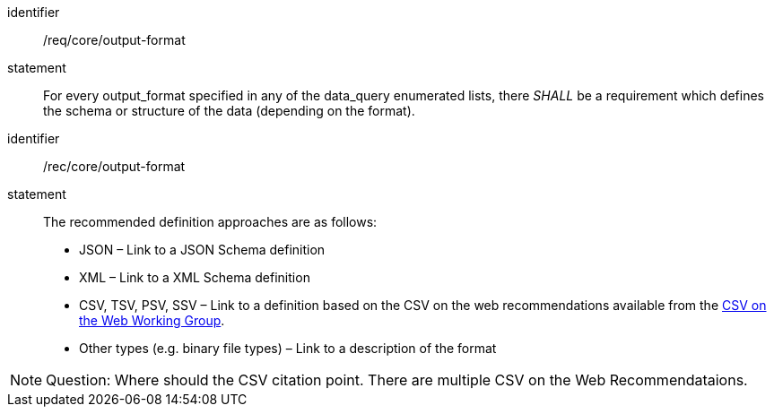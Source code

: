[[req_core_output-format]]

[requirement]
====
[%metadata]
identifier:: /req/core/output-format
statement:: For every output_format specified in any of the data_query enumerated lists, there _SHALL_ be a requirement which defines the schema or structure of the data (depending on the format). 

====

[recommendation]
====
[%metadata]
identifier:: /rec/core/output-format
statement:: The recommended definition approaches are as follows:

* JSON – Link to a JSON Schema definition
* XML – Link to a XML Schema definition
* CSV, TSV, PSV, SSV – Link to a definition based on the CSV on the web recommendations available from the https://www.w3.org/TR/2015/REC-tabular-data-model-20151217/[CSV on the Web Working Group].
* Other types (e.g. binary file types) – Link to a description of the format

====


NOTE: Question: Where should the CSV citation point.  There are multiple CSV on the Web Recommendataions.
